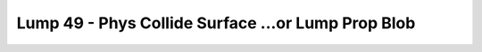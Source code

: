 Lump 49 - Phys Collide Surface ...or Lump Prop Blob
===================================================

.. _lump_49:

.. automodcon:: bsptools.structs.lump_49
   :members:
